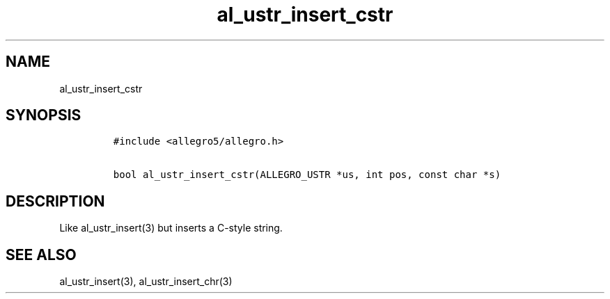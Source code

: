 .TH al_ustr_insert_cstr 3 "" "Allegro reference manual"
.SH NAME
.PP
al_ustr_insert_cstr
.SH SYNOPSIS
.IP
.nf
\f[C]
#include\ <allegro5/allegro.h>

bool\ al_ustr_insert_cstr(ALLEGRO_USTR\ *us,\ int\ pos,\ const\ char\ *s)
\f[]
.fi
.SH DESCRIPTION
.PP
Like al_ustr_insert(3) but inserts a C-style string.
.SH SEE ALSO
.PP
al_ustr_insert(3), al_ustr_insert_chr(3)
